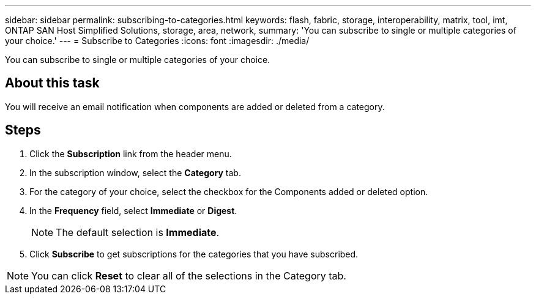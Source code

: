---
sidebar: sidebar
permalink: subscribing-to-categories.html
keywords: flash, fabric, storage, interoperability, matrix, tool, imt, ONTAP SAN Host Simplified Solutions, storage, area, network,
summary:  'You can subscribe to single or multiple categories of your choice.'
---
= Subscribe to Categories
:icons: font
:imagesdir: ./media/

[.lead]
You can subscribe to single or multiple categories of your choice.

== About this task
You will receive an email notification when components are added or deleted from a category.

== Steps
. Click the *Subscription* link from the header menu.
. In the subscription window, select the *Category* tab.
. For the category of your choice, select the checkbox for the Components added or deleted option.
. In the *Frequency* field, select *Immediate* or *Digest*.
+
NOTE: The default selection is *Immediate*.
+
. Click *Subscribe* to get subscriptions for the categories that you have subscribed.

NOTE: You can click *Reset* to clear all of the selections in the Category tab.
